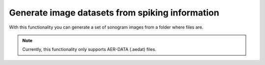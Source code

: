 ******************************************************
Generate image datasets from spiking information
******************************************************


With this functionality you can generate a set of sonogram images from a folder where files are.

.. prompt:: python \

    from pyNAVIS import *

    input_folder            = 'path/to/input_folder'    # folder that contains the files with spikes
    output_folder           = 'path/to/output_folder'   # folder where the sonograms will be saved
    allow_subdirectories    = False                     # look into subdirectories within input_folder

    settings = MainSettings(num_channels=64, mono_stereo=1, on_off_both=1, address_size=2, ts_tick=0.2, bin_size=20000)

    DatasetGenerators.generate_sonogram_dataset(input_folder, output_folder, settings, allow_subdirectories=allow_subdirectories)

.. note::
    Currently, this functionality only supports AER-DATA (.aedat) files.
